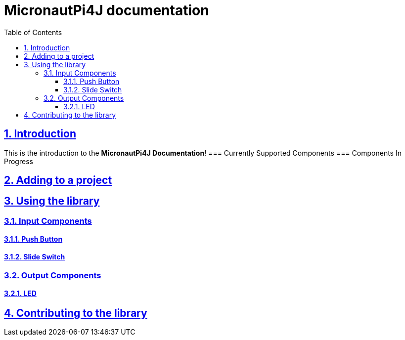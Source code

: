 = MicronautPi4J documentation
:docinfo: shared
:doctype: book
:title: MicronautPi4J documentation
:toc: left
:toclevels: 4 
:sectanchors:
:sectlinks:
:sectnums:

toc::[]

== Introduction
This is the introduction to the **MicronautPi4J Documentation**!
=== Currently Supported Components
=== Components In Progress

== Adding to a project

== Using the library
=== Input Components

==== Push Button
==== Slide Switch

=== Output Components
==== LED 


== Contributing to the library
